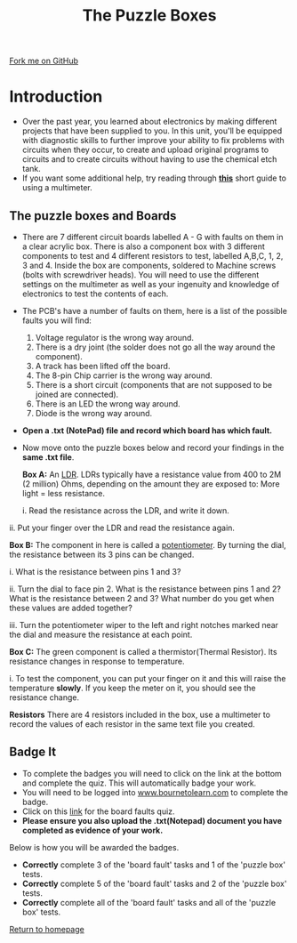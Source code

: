 #+STARTUP:indent
#+HTML_HEAD: <link rel="stylesheet" type="text/css" href="css/styles.css"/>
#+HTML_HEAD_EXTRA: <link href='http://fonts.googleapis.com/css?family=Ubuntu+Mono|Ubuntu' rel='stylesheet' type='text/css'>
#+BEGIN_COMMENT
#+STYLE: <link rel="stylesheet" type="text/css" href="css/styles.css"/>
#+STYLE: <link href='http://fonts.googleapis.com/css?family=Ubuntu+Mono|Ubuntu' rel='stylesheet' type='text/css'>
#+END_COMMENT
#+OPTIONS: f:nil author:nil num:1 creator:nil timestamp:nil 
#+TITLE: The Puzzle Boxes
#+AUTHOR: Stephen Brown and C. Delport

#+BEGIN_HTML
<div class=ribbon>
<a href="https://github.com/stcd11/challenges">Fork me on GitHub</a>
</div>
<center>
<img src='./img/puzzle1.jpg' width=33%>
</center>
#+END_HTML

* COMMENT Use as a template
:PROPERTIES:
:HTML_CONTAINER_CLASS: activity
:END:
** Learn It
:PROPERTIES:
:HTML_CONTAINER_CLASS: learn
:END:

** Research It
:PROPERTIES:
:HTML_CONTAINER_CLASS: research
:END:

** Design It
:PROPERTIES:
:HTML_CONTAINER_CLASS: design
:END:

** Build It
:PROPERTIES:
:HTML_CONTAINER_CLASS: build
:END:

** Test It
:PROPERTIES:
:HTML_CONTAINER_CLASS: test
:END:

** Run It
:PROPERTIES:
:HTML_CONTAINER_CLASS: run
:END:

** Document It
:PROPERTIES:
:HTML_CONTAINER_CLASS: document
:END:

** Code It
:PROPERTIES:
:HTML_CONTAINER_CLASS: code
:END:

** Program It
:PROPERTIES:
:HTML_CONTAINER_CLASS: program
:END:

** Try It
:PROPERTIES:
:HTML_CONTAINER_CLASS: try
:END:

** Badge It
:PROPERTIES:
:HTML_CONTAINER_CLASS: badge
:END:

** Save It
:PROPERTIES:
:HTML_CONTAINER_CLASS: save
:END:

e* Introduction
[[file:img/pic.jpg]]
:PROPERTIES:
:HTML_CONTAINER_CLASS: intro
:END:
** What are PIC chips?
:PROPERTIES:
:HTML_CONTAINER_CLASS: research
:END:
Peripheral Interface Controllers are small silicon chips which can be programmed to perform useful tasks.
In school, we tend to use Genie branded chips, like the C08 model you will use in this project. Others (e.g. PICAXE) are available.
PIC chips allow you connect different inputs (e.g. switches) and outputs (e.g. LEDs, motors and speakers), and to control them using flowcharts.
Chips such as these can be found everywhere in consumer electronic products, from toasters to cars. 

While they might not look like much, there is more computational power in a single PIC chip used in school than there was in the space shuttle that went to the moon in the 60's!
** When would I use a PIC chip?
Imagine you wanted to make a flashing bike light; using an LED and a switch alone, you'd need to manually push and release the button to get the flashing effect. A PIC chip could be programmed to turn the LED off and on once a second.
In a board game, you might want to have an electronic dice to roll numbers from 1 to 6 for you. 
In a car, a circuit is needed to ensure that the airbags only deploy when there is a sudden change in speed, AND the passenger is wearing their seatbelt, AND the front or rear bumper has been struck. PIC chips can carry out their instructions very quickly, performing around 1000 instructions per second - as such, they can react far more quickly than a person can. 
* Introduction
:PROPERTIES:
:HTML_CONTAINER_CLASS: activity
:END:
- Over the past year, you learned about electronics by making different projects that have been supplied to you. In this unit, you'll be equipped with diagnostic skills to further improve your ability to fix problems with circuits when they occur, to create and upload original programs to circuits and to create circuits without having to use the chemical etch tank. 
- If you want some additional help, try reading through [[./resources/multimeters.pdf][**this**]] short guide to using a multimeter.
** The puzzle boxes and Boards
:PROPERTIES:
:HTML_CONTAINER_CLASS: try
:END:
- There are 7 different circuit boards labelled A - G with faults on them in a clear acrylic box. There is also a component box with 3 different components to test and 4 different resistors to test, labelled A,B,C, 1, 2, 3 and 4. Inside the box are components, soldered to Machine screws (bolts with screwdriver heads). You will need to use the different settings on the multimeter as well as your ingenuity and knowledge of electronics to test the contents of each.
[[./img/BoardA.jpg]]
- The PCB's have a number of faults on them, here is a list of the possible faults you will find:

    1. Voltage regulator is the wrong way around.
    2. There is a dry joint (the solder does not go all the way around the component).
    3. A track has been lifted off the board.
    4. The 8-pin Chip carrier is the wrong way around.
    5. There is a short circuit (components that are not supposed to be joined are connected).
    6. There is an LED the wrong way around.
    7. Diode is the wrong way around.

- *Open a .txt (NotePad) file and record which board has which fault.*
- Now move onto the puzzle boxes below and record your findings in the *same .txt file*.

 **Box A:** An [[http://en.wikipedia.org/wiki/Photoresistor][LDR]]. LDRs typically have a resistance value from 400 to 2M (2 million) Ohms, depending on the amount they are exposed to: More light = less resistance.

	i. Read the resistance across the LDR, and write it down.
[[./img/LightLDR.jpg]]
	ii. Put your finger over the LDR and read the resistance again.
[[./img/DarkLDR.jpg]]
	

 **Box B:** The component in here is called a [[http://simple.wikipedia.org/wiki/Potentiometer][potentiometer]]. By turning the dial, the resistance between its 3 pins can be changed.

	i. What is the resistance between pins 1 and 3? 

	ii. Turn the dial to face pin 2. What is the resistance between pins 1 and 2? What is the resistance between 2 and 3? What number do you get when these values are added together? 

	iii. Turn the potentiometer wiper to the left and right notches marked near the dial and measure the resistance at each point.

 **Box C:** The green component is called a thermistor(Thermal Resistor). Its resistance changes in response to temperature. 	

    i. To test the component, you can put your finger on it and this will raise the temperature *slowly*. If you keep the meter on it, you should see the resistance change. 

 **Resistors** There are 4 resistors included in the box, use a multimeter to record the values of each resistor in the same text file you created.

** Badge It
:PROPERTIES:
:HTML_CONTAINER_CLASS: badge
:END:
- To complete the badges you will need to click on the link at the bottom and complete the quiz. This will automatically badge your work.
- You will need to be logged into [[http://www.bournetolearn.com][www.bournetolearn.com]] to complete the badge.
- Click on this [[https://www.bournetolearn.com/quizzes/y8-challenges/Lesson_1/][link]] for the board faults quiz.
- **Please ensure you also upload the .txt(Notepad) document you have completed as evidence of your work.**


Below is how you will be awarded the badges.

- *Correctly* complete 3 of the 'board fault' tasks and 1 of the 'puzzle box' tests.
- *Correctly* complete 5 of the 'board fault' tasks and 2 of the 'puzzle box' tests.
- *Correctly* complete all of the 'board fault' tasks and all of the 'puzzle box' tests.


 [[./index.html][Return to homepage]]
 
